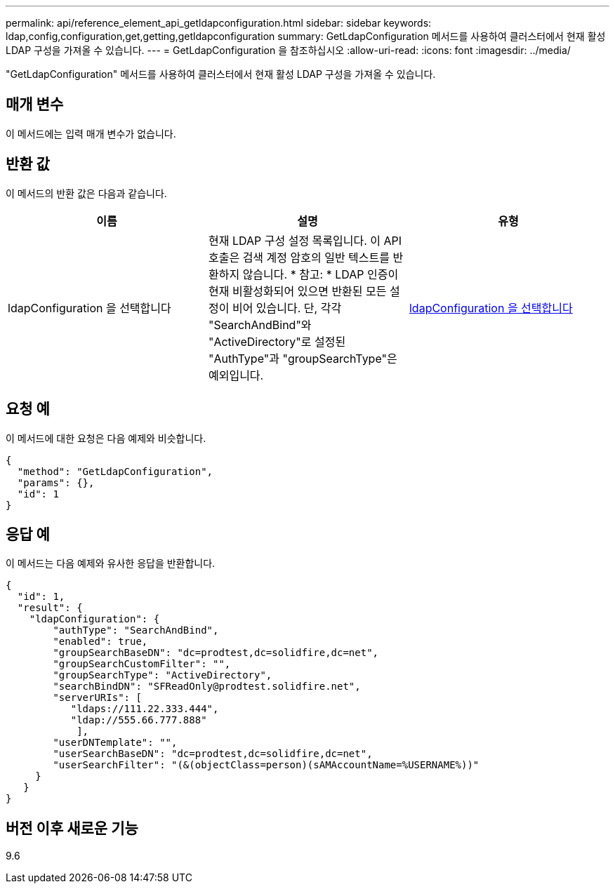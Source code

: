 ---
permalink: api/reference_element_api_getldapconfiguration.html 
sidebar: sidebar 
keywords: ldap,config,configuration,get,getting,getldapconfiguration 
summary: GetLdapConfiguration 메서드를 사용하여 클러스터에서 현재 활성 LDAP 구성을 가져올 수 있습니다. 
---
= GetLdapConfiguration 을 참조하십시오
:allow-uri-read: 
:icons: font
:imagesdir: ../media/


[role="lead"]
"GetLdapConfiguration" 메서드를 사용하여 클러스터에서 현재 활성 LDAP 구성을 가져올 수 있습니다.



== 매개 변수

이 메서드에는 입력 매개 변수가 없습니다.



== 반환 값

이 메서드의 반환 값은 다음과 같습니다.

|===
| 이름 | 설명 | 유형 


 a| 
ldapConfiguration 을 선택합니다
 a| 
현재 LDAP 구성 설정 목록입니다. 이 API 호출은 검색 계정 암호의 일반 텍스트를 반환하지 않습니다. * 참고: * LDAP 인증이 현재 비활성화되어 있으면 반환된 모든 설정이 비어 있습니다. 단, 각각 "SearchAndBind"와 "ActiveDirectory"로 설정된 "AuthType"과 "groupSearchType"은 예외입니다.
 a| 
xref:reference_element_api_ldapconfiguration.adoc[ldapConfiguration 을 선택합니다]

|===


== 요청 예

이 메서드에 대한 요청은 다음 예제와 비슷합니다.

[listing]
----
{
  "method": "GetLdapConfiguration",
  "params": {},
  "id": 1
}
----


== 응답 예

이 메서드는 다음 예제와 유사한 응답을 반환합니다.

[listing]
----
{
  "id": 1,
  "result": {
    "ldapConfiguration": {
        "authType": "SearchAndBind",
        "enabled": true,
        "groupSearchBaseDN": "dc=prodtest,dc=solidfire,dc=net",
        "groupSearchCustomFilter": "",
        "groupSearchType": "ActiveDirectory",
        "searchBindDN": "SFReadOnly@prodtest.solidfire.net",
        "serverURIs": [
           "ldaps://111.22.333.444",
           "ldap://555.66.777.888"
            ],
        "userDNTemplate": "",
        "userSearchBaseDN": "dc=prodtest,dc=solidfire,dc=net",
        "userSearchFilter": "(&(objectClass=person)(sAMAccountName=%USERNAME%))"
     }
   }
}
----


== 버전 이후 새로운 기능

9.6
